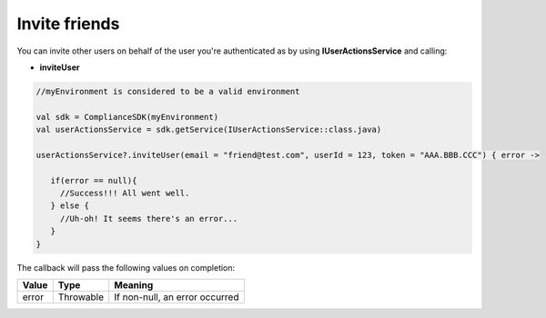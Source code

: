Invite friends
==============

You can invite other users on behalf of the user you're authenticated as by using **IUserActionsService** and calling:

* **inviteUser**

.. code-block:: java

   //myEnvironment is considered to be a valid environment 

   val sdk = ComplianceSDK(myEnvironment)
   val userActionsService = sdk.getService(IUserActionsService::class.java)

   userActionsService?.inviteUser(email = "friend@test.com", userId = 123, token = "AAA.BBB.CCC") { error ->

      if(error == null){
        //Success!!! All went well.
      } else {
        //Uh-oh! It seems there's an error...
      }
   }

The callback will pass the following values on completion:

======= ========= ======
Value   Type      Meaning
======= ========= ======
error   Throwable If non-null, an error occurred
======= ========= ======
